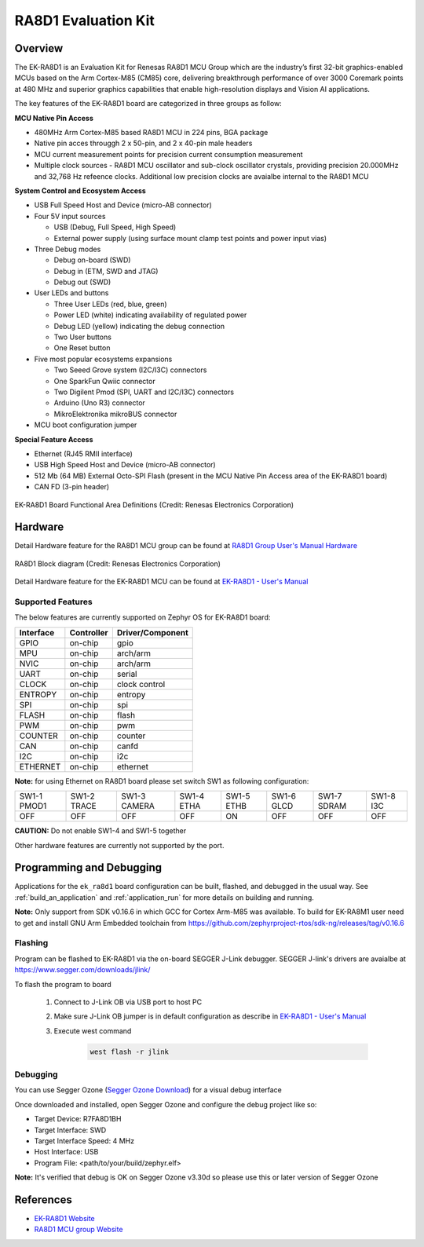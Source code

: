 .. _ek_ra8d1:

RA8D1 Evaluation Kit
####################

Overview
********

The EK-RA8D1 is an Evaluation Kit for Renesas RA8D1 MCU Group which are the industry’s first 32-bit
graphics-enabled MCUs based on the Arm Cortex-M85 (CM85) core, delivering breakthrough performance
of over 3000 Coremark points at 480 MHz and superior graphics capabilities that enable high-resolution
displays and Vision AI applications.

The key features of the EK-RA8D1 board are categorized in three groups as follow:

**MCU Native Pin Access**

- 480MHz Arm Cortex-M85 based RA8D1 MCU in 224 pins, BGA package
- Native pin acces througgh 2 x 50-pin, and 2 x 40-pin male headers
- MCU current measurement points for precision current consumption measurement
- Multiple clock sources - RA8D1 MCU oscillator and sub-clock oscillator crystals,
  providing precision 20.000MHz and 32,768 Hz refeence clocks.
  Additional low precision clocks are avaialbe internal to the RA8D1 MCU

**System Control and Ecosystem Access**

- USB Full Speed Host and Device (micro-AB connector)
- Four 5V input sources

  - USB (Debug, Full Speed, High Speed)
  - External power supply (using surface mount clamp test points and power input vias)

- Three Debug modes

  - Debug on-board (SWD)
  - Debug in (ETM, SWD and JTAG)
  - Debug out (SWD)

- User LEDs and buttons

  - Three User LEDs (red, blue, green)
  - Power LED (white) indicating availability of regulated power
  - Debug LED (yellow) indicating the debug connection
  - Two User buttons
  - One Reset button

- Five most popular ecosystems expansions

  - Two Seeed Grove system (I2C/I3C) connectors
  - One SparkFun Qwiic connector
  - Two Digilent Pmod (SPI, UART and I2C/I3C) connectors
  - Arduino (Uno R3) connector
  - MikroElektronika mikroBUS connector

- MCU boot configuration jumper

**Special Feature Access**

- Ethernet (RJ45 RMII interface)
- USB High Speed Host and Device (micro-AB connector)
- 512 Mb (64 MB) External Octo-SPI Flash (present in the MCU Native Pin Access area of the EK-RA8D1 board)
- CAN FD (3-pin header)

.. figure:: ek_ra8d1.jpg
	:align: center
	:alt: RA8D1 Evaluation Kit

	EK-RA8D1 Board Functional Area Definitions (Credit: Renesas Electronics Corporation)

Hardware
********
Detail Hardware feature for the RA8D1 MCU group can be found at `RA8D1 Group User's Manual Hardware`_

.. figure:: ra8d1_block_diagram.png
	:width: 442px
	:align: center
	:alt: RA8D1 MCU group feature

	RA8D1 Block diagram (Credit: Renesas Electronics Corporation)

Detail Hardware feature for the EK-RA8D1 MCU can be found at `EK-RA8D1 - User's Manual`_

Supported Features
==================

The below features are currently supported on Zephyr OS for EK-RA8D1 board:

+--------------+------------+------------------+
| Interface    | Controller | Driver/Component |
+==============+============+==================+
| GPIO         | on-chip    | gpio             |
+--------------+------------+------------------+
| MPU          | on-chip    | arch/arm         |
+--------------+------------+------------------+
| NVIC         | on-chip    | arch/arm         |
+--------------+------------+------------------+
| UART         | on-chip    | serial           |
+--------------+------------+------------------+
| CLOCK        | on-chip    | clock control    |
+--------------+------------+------------------+
| ENTROPY      | on-chip    | entropy          |
+--------------+------------+------------------+
| SPI          | on-chip    | spi              |
+--------------+------------+------------------+
| FLASH        | on-chip    | flash            |
+--------------+------------+------------------+
| PWM          | on-chip    | pwm              |
+--------------+------------+------------------+
| COUNTER      | on-chip    | counter          |
+--------------+------------+------------------+
| CAN          | on-chip    | canfd            |
+--------------+------------+------------------+
| I2C          | on-chip    | i2c              |
+--------------+------------+------------------+
| ETHERNET     | on-chip    | ethernet         |
+--------------+------------+------------------+

**Note:** for using Ethernet on RA8D1 board please set switch SW1 as following configuration:

+-------------+-------------+--------------+------------+------------+------------+-------------+-----------+
| SW1-1 PMOD1 | SW1-2 TRACE | SW1-3 CAMERA | SW1-4 ETHA | SW1-5 ETHB | SW1-6 GLCD | SW1-7 SDRAM | SW1-8 I3C |
+-------------+-------------+--------------+------------+------------+------------+-------------+-----------+
|     OFF     |      OFF    |      OFF     |     OFF    |     ON     |      OFF   |      OFF    |     OFF   |
+-------------+-------------+--------------+------------+------------+------------+-------------+-----------+

**CAUTION:** Do not enable SW1-4 and SW1-5 together

Other hardware features are currently not supported by the port.

Programming and Debugging
*************************

Applications for the ``ek_ra8d1`` board configuration can be
built, flashed, and debugged in the usual way. See
:ref:`build_an_application` and :ref:`application_run` for more details on
building and running.

**Note:** Only support from SDK v0.16.6 in which GCC for Cortex Arm-M85 was available.
To build for EK-RA8M1 user need to get and install GNU Arm Embedded toolchain from https://github.com/zephyrproject-rtos/sdk-ng/releases/tag/v0.16.6

Flashing
========

Program can be flashed to EK-RA8D1 via the on-board SEGGER J-Link debugger.
SEGGER J-link's drivers are avaialbe at https://www.segger.com/downloads/jlink/

To flash the program to board

  1. Connect to J-Link OB via USB port to host PC

  2. Make sure J-Link OB jumper is in default configuration as describe in `EK-RA8D1 - User's Manual`_

  3. Execute west command

	.. code-block:: console

		west flash -r jlink

Debugging
=========

You can use Segger Ozone (`Segger Ozone Download`_) for a visual debug interface

Once downloaded and installed, open Segger Ozone and configure the debug project
like so:

* Target Device: R7FA8D1BH
* Target Interface: SWD
* Target Interface Speed: 4 MHz
* Host Interface: USB
* Program File: <path/to/your/build/zephyr.elf>

**Note:** It's verified that debug is OK on Segger Ozone v3.30d so please use this or later
version of Segger Ozone

References
**********
- `EK-RA8D1 Website`_
- `RA8D1 MCU group Website`_

.. _EK-RA8D1 Website:
   https://www.renesas.com/us/en/products/microcontrollers-microprocessors/ra-cortex-m-mcus/ek-ra8d1-evaluation-kit-ra8d1-mcu-group

.. _RA8D1 MCU group Website:
   https://www.renesas.com/us/en/products/microcontrollers-microprocessors/ra-cortex-m-mcus/ra8d1-480-mhz-arm-cortex-m85-based-graphics-microcontroller-helium-and-trustzone

.. _EK-RA8D1 - User's Manual:
   https://www.renesas.com/us/en/document/mat/ek-ra8d1-v1-user-manual

.. _RA8D1 Group User's Manual Hardware:
   https://www.renesas.com/us/en/document/mah/ra8d1-group-users-manual-hardware

.. _Segger Ozone Download:
   https://www.segger.com/downloads/jlink#Ozone
